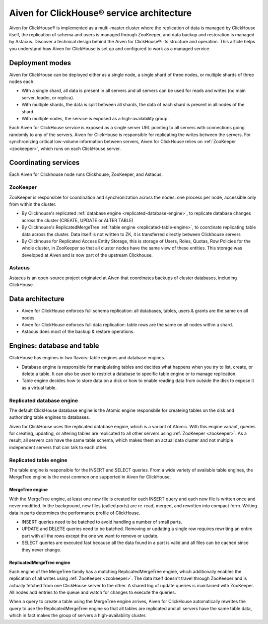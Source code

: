 Aiven for ClickHouse® service architecture
==========================================

Aiven for ClickHouse® is implemented as a multi-master cluster where the replication of data is managed by ClickHouse itself, the replication of schema and users is managed through ZooKeeper, and data backup and restoration is managed by Astacus. Discover a technical design behind the Aiven for ClickHouse®: its structure and operation. This article helps you understand how Aiven for ClickHouse is set up and configured to work as a managed service.

Deployment modes
----------------

Aiven for ClickHouse can be deployed either as a single node, a single shard of three nodes, or multiple shards of three nodes each.

* With a single shard, all data is present in all servers and all servers can be used for reads and writes (no main server, leader, or replica).
* With multiple shards, the data is split between all shards, the data of each shard is present in all nodes of the shard.
* With multiple nodes, the service is exposed as a high-availability group.

Each Aiven for ClickHouse service is exposed as a single server URL pointing to all servers with connections going randomly to any of the servers. Aiven for ClickHouse is responsible for replicating the writes between the servers.
For synchronizing critical low-volume information between servers, Aiven for ClickHouse relies on :ref:`ZooKeeper <zookeeper>`, which runs on each ClickHouse server.

Coordinating services
---------------------

Each Aiven for Clickhouse node runs Clickhouse, ZooKeeper, and Astacus.

.. _zookeeper:

ZooKeeper
'''''''''

ZooKeeper is responsible for coordination and synchronization across the nodes: one process per node, accessible only from within the cluster.

* By Clickhouse's replicated :ref:`database engine <replicated-database-engine>`, to replicate database changes across the cluster (CREATE, UPDATE or ALTER TABLE)
* By Clickhouse's ReplicatedMergeTree :ref:`table engine <replicated-table-engine>`, to coordinate replicating table data across the cluster. Data itself is not written to ZK, it is transferred directly between Clickhouse servers
* By Clickhouse for Replicated Access Entity Storage, this is storage of Users, Roles, Quotas, Row Policies for the whole cluster, in ZooKeeper so that all cluster nodes have the same view of these entities. This storage was developed at Aiven and is now part of the upstream Clickhouse.

Astacus
'''''''

Astacus is an open-source project originated at Aiven that coordinates backups of cluster databases, including ClickHouse.

Data architecture
-----------------

* Aiven for ClickHouse enforces full schema replication: all databases, tables, users & grants are the same on all nodes.
* Aiven for ClickHouse enforces full data replication: table rows are the same on all nodes within a shard.
* Astacus does most of the backup & restore operations.

.. image:: /images/products/clickhouse/data-architecture.png
   :width: 800px
   :alt: Data architecture

Engines: database and table
---------------------------

ClickHouse has engines in two flavors: table engines and database engines.

* Database engine is responsible for manipulating tables and decides what happens when you try to list, create, or delete a table. It can also be used to restrict a database to specific table engine or to manage replication.
* Table engine decides how to store data on a disk or how to enable reading data from outside the disk to expose it as a virtual table.

.. _replicated-database-engine:

Replicated database engine
''''''''''''''''''''''''''

The default ClickHouse database engine is the Atomic engine responsbile for createing tables on the disk and authorizing table engines to databases.

Aiven for ClickHouse uses the replicated database engine, which is a variant of Atomic. With this engine variant, queries for creating, updating, or altering tables are replicated to all other servers using :ref:`ZooKeeper <zookeeper>`.
As a result, all servers can have the same table schema, which makes them an actual data cluster and not multiple independent servers that can talk to each other.

.. _replicated-table-engine:

Replicated table engine
'''''''''''''''''''''''

The table engine is responsible for the INSERT and SELECT queries. From a wide variety of available table engines, the MergeTree engine is the most common one supported in Aiven for ClickHouse.

.. seealso::

    For a list of all the table engines that you can use in Aiven for ClickHouse, see :doc:`Supported table engines in Aiven for ClickHouse </docs/products/clickhouse/reference/supported-table-engines>`.

MergeTree engine
~~~~~~~~~~~~~~~~

With the MergeTree engine, at least one new file is created for each INSERT query and each new file is written once and never modified. In the background, new files (called *parts*) are re-read, merged, and rewritten into compact form. Writing data in parts determines the performance profile of ClickHouse.

* INSERT queries need to be batched to avoid handling a number of small parts.
* UPDATE and DELETE queries need to be batched. Removing or updating a single row requires rewriting an entire part with all the rows except the one we want to remove or update.
* SELECT queries are executed fast because all the data found in a part is valid and all files can be cached since they never change.

ReplicatedMergeTree engine
~~~~~~~~~~~~~~~~~~~~~~~~~~

Each engine of the MergeTree family has a matching ReplicatedMergeTree engine, which additionally enables the replication of all writes using :ref:`ZooKeeper <zookeeper>`. The data itself doesn't travel through ZooKeeper and is actually fetched from one ClickHouse server to the other. A shared log of update queries is maintained with ZooKeeper. All nodes add entries to the queue and watch for changes to execute the queries.

When a query to create a table using the MergeTree engine arrives, Aiven for ClickHouse automatically rewrites the query to use the ReplicatedMergeTree engine so that all tables are replicated and all servers have the same table data, which in fact makes the group of servers a high-availability cluster.
